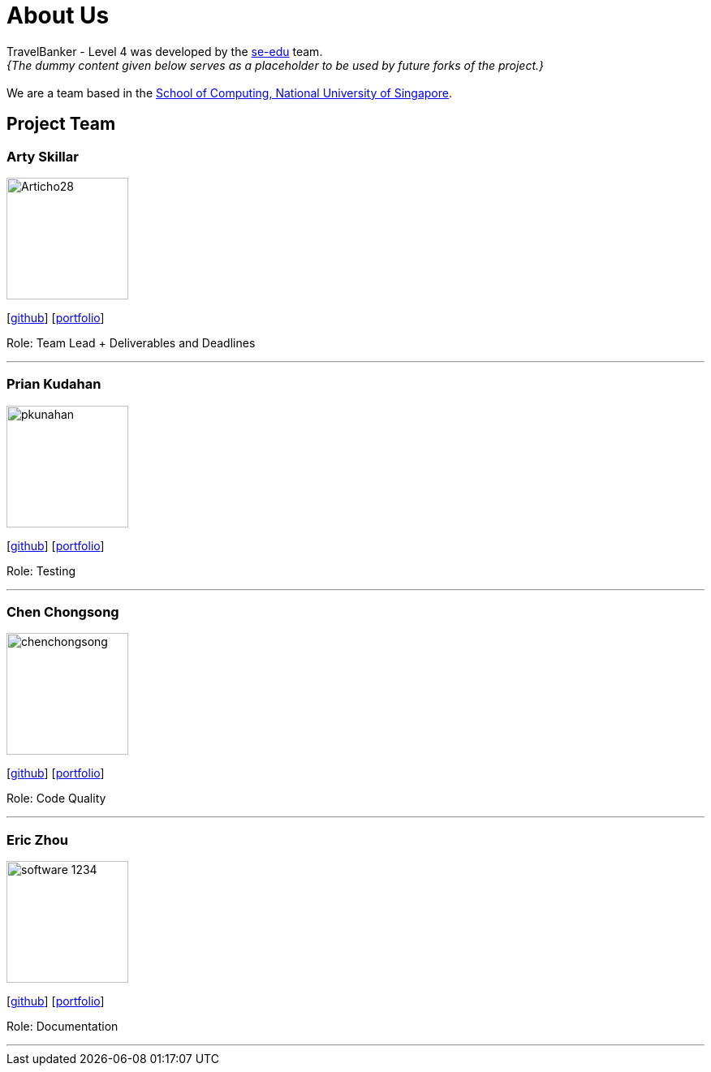 = About Us
:relfileprefix: team/
:imagesDir: images
:stylesDir: stylesheets

TravelBanker - Level 4 was developed by the https://se-edu.github.io/docs/Team.html[se-edu] team. +
_{The dummy content given below serves as a placeholder to be used by future forks of the project.}_ +
{empty} +
We are a team based in the http://www.comp.nus.edu.sg[School of Computing, National University of Singapore].

== Project Team

=== Arty Skillar
image::Articho28.jpg[width="150", align="left"]
{empty}[https://github.com/Articho28[github]] [<<johndoe#, portfolio>>]

Role: Team Lead + Deliverables and Deadlines

'''

=== Prian Kudahan
image::pkunahan.jpg[width="150", align="left"]
{empty}[http://github.com/pkunahan[github]] [<<johndoe#, portfolio>>]

Role: Testing


'''

=== Chen Chongsong
image::chenchongsong.jpg[width="150", align="left"]
{empty}[http://github.com/chenchongsong[github]] [<<johndoe#, portfolio>>]

Role: Code Quality


'''

=== Eric Zhou
image::software-1234.jpg[width="150", align="left"]
{empty}[http://github.com/software-1234[github]] [<<johndoe#, portfolio>>]

Role: Documentation


'''


